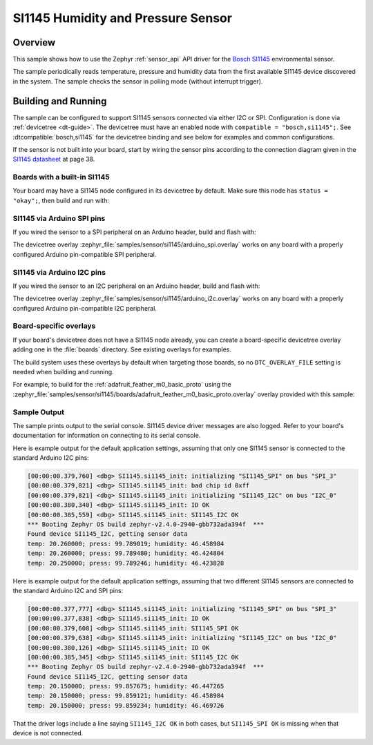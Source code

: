 .. _si1145:

SI1145 Humidity and Pressure Sensor
###################################

Overview
********

This sample shows how to use the Zephyr :ref:`sensor_api` API driver for the
`Bosch SI1145`_ environmental sensor.

.. _Bosch SI1145:
   https://www.bosch-sensortec.com/products/environmental-sensors/humidity-sensors-si1145/`

The sample periodically reads temperature, pressure and humidity data from the
first available SI1145 device discovered in the system. The sample checks the
sensor in polling mode (without interrupt trigger).

Building and Running
********************

The sample can be configured to support SI1145 sensors connected via either I2C
or SPI. Configuration is done via :ref:`devicetree <dt-guide>`. The devicetree
must have an enabled node with ``compatible = "bosch,si1145";``. See
:dtcompatible:`bosch,si1145` for the devicetree binding and see below for
examples and common configurations.

If the sensor is not built into your board, start by wiring the sensor pins
according to the connection diagram given in the `SI1145 datasheet`_ at
page 38.

.. _SI1145 datasheet:
   https://www.bosch-sensortec.com/media/boschsensortec/downloads/datasheets/bst-si1145-ds002.pdf

Boards with a built-in SI1145
=============================

Your board may have a SI1145 node configured in its devicetree by default. Make
sure this node has ``status = "okay";``, then build and run with:

.. zephyr-app-commands::
   :zephyr-app: samples/sensor/si1145
   :goals: build flash
   :board: adafruit_feather_m0_basic_proto

SI1145 via Arduino SPI pins
===========================

If you wired the sensor to a SPI peripheral on an Arduino header, build and
flash with:

.. zephyr-app-commands::
   :zephyr-app: samples/sensor/si1145
   :goals: build flash
   :gen-args: -DDTC_OVERLAY_FILE=arduino_spi.overlay

The devicetree overlay :zephyr_file:`samples/sensor/si1145/arduino_spi.overlay`
works on any board with a properly configured Arduino pin-compatible SPI
peripheral.

SI1145 via Arduino I2C pins
===========================

If you wired the sensor to an I2C peripheral on an Arduino header, build and
flash with:

.. zephyr-app-commands::
   :zephyr-app: samples/sensor/si1145
   :goals: build flash
   :gen-args: -DDTC_OVERLAY_FILE=arduino_i2c.overlay

The devicetree overlay :zephyr_file:`samples/sensor/si1145/arduino_i2c.overlay`
works on any board with a properly configured Arduino pin-compatible I2C
peripheral.

Board-specific overlays
=======================

If your board's devicetree does not have a SI1145 node already, you can create
a board-specific devicetree overlay adding one in the :file:`boards` directory.
See existing overlays for examples.

The build system uses these overlays by default when targeting those boards, so
no ``DTC_OVERLAY_FILE`` setting is needed when building and running.

For example, to build for the :ref:`adafruit_feather_m0_basic_proto` using the
:zephyr_file:`samples/sensor/si1145/boards/adafruit_feather_m0_basic_proto.overlay`
overlay provided with this sample:

.. zephyr-app-commands::
   :zephyr-app: samples/sensor/si1145
   :goals: build flash
   :board: adafruit_feather_m0_basic_proto

Sample Output
=============

The sample prints output to the serial console. SI1145 device driver messages
are also logged. Refer to your board's documentation for information on
connecting to its serial console.

Here is example output for the default application settings, assuming that only
one SI1145 sensor is connected to the standard Arduino I2C pins:

.. code-block:: none

   [00:00:00.379,760] <dbg> SI1145.si1145_init: initializing "SI1145_SPI" on bus "SPI_3"
   [00:00:00.379,821] <dbg> SI1145.si1145_init: bad chip id 0xff
   [00:00:00.379,821] <dbg> SI1145.si1145_init: initializing "SI1145_I2C" on bus "I2C_0"
   [00:00:00.380,340] <dbg> SI1145.si1145_init: ID OK
   [00:00:00.385,559] <dbg> SI1145.si1145_init: SI1145_I2C OK
   *** Booting Zephyr OS build zephyr-v2.4.0-2940-gbb732ada394f  ***
   Found device SI1145_I2C, getting sensor data
   temp: 20.260000; press: 99.789019; humidity: 46.458984
   temp: 20.260000; press: 99.789480; humidity: 46.424804
   temp: 20.250000; press: 99.789246; humidity: 46.423828

Here is example output for the default application settings, assuming that two
different SI1145 sensors are connected to the standard Arduino I2C and SPI pins:

.. code-block:: none

   [00:00:00.377,777] <dbg> SI1145.si1145_init: initializing "SI1145_SPI" on bus "SPI_3"
   [00:00:00.377,838] <dbg> SI1145.si1145_init: ID OK
   [00:00:00.379,608] <dbg> SI1145.si1145_init: SI1145_SPI OK
   [00:00:00.379,638] <dbg> SI1145.si1145_init: initializing "SI1145_I2C" on bus "I2C_0"
   [00:00:00.380,126] <dbg> SI1145.si1145_init: ID OK
   [00:00:00.385,345] <dbg> SI1145.si1145_init: SI1145_I2C OK
   *** Booting Zephyr OS build zephyr-v2.4.0-2940-gbb732ada394f  ***
   Found device SI1145_I2C, getting sensor data
   temp: 20.150000; press: 99.857675; humidity: 46.447265
   temp: 20.150000; press: 99.859121; humidity: 46.458984
   temp: 20.150000; press: 99.859234; humidity: 46.469726

That the driver logs include a line saying ``SI1145_I2C OK`` in both cases, but
``SI1145_SPI OK`` is missing when that device is not connected.
